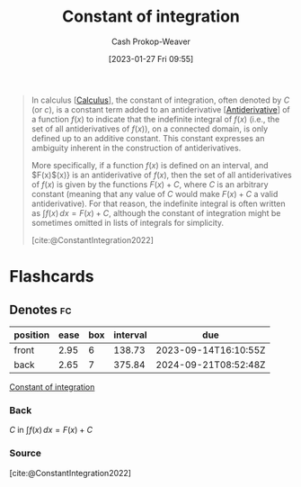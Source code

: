 :PROPERTIES:
:ID:       1b39fa71-69fb-416c-9031-0927bc006a3b
:ROAM_REFS: [cite:@ConstantIntegration2022]
:LAST_MODIFIED: [2023-09-11 Mon 05:45]
:END:
#+title: Constant of integration
#+hugo_custom_front_matter: :slug "1b39fa71-69fb-416c-9031-0927bc006a3b"
#+author: Cash Prokop-Weaver
#+date: [2023-01-27 Fri 09:55]
#+filetags: :concept:

#+begin_quote
In calculus [[[id:9dd5be35-ca4c-4c0b-8e1c-57025b2e2ba7][Calculus]]], the constant of integration, often denoted by $C$ (or $c$), is a constant term added to an antiderivative [[[id:4dafe179-aeb8-4718-9eb8-ac96a27f9a58][Antiderivative]]] of a function $f(x)$ to indicate that the indefinite integral of $f(x)$ (i.e., the set of all antiderivatives of $f(x)$), on a connected domain, is only defined up to an additive constant. This constant expresses an ambiguity inherent in the construction of antiderivatives.

More specifically, if a function $f(x)$ is defined on an interval, and $F(x)$(x)} is an antiderivative of $f(x)$, then the set of all antiderivatives of $f(x)$ is given by the functions $F(x) + C$, where $C$ is an arbitrary constant (meaning that any value of $C$ would make $F(x) + C$ a valid antiderivative). For that reason, the indefinite integral is often written as $\int f(x)\,dx=F(x)+C$, although the constant of integration might be sometimes omitted in lists of integrals for simplicity.

[cite:@ConstantIntegration2022]
#+end_quote

* Flashcards
** Denotes :fc:
:PROPERTIES:
:CREATED: [2023-01-27 Fri 10:17]
:FC_CREATED: 2023-01-27T18:18:03Z
:FC_TYPE:  double
:ID:       50ce6a0a-75c3-4ce1-b71f-9d31d9963e9b
:END:
:REVIEW_DATA:
| position | ease | box | interval | due                  |
|----------+------+-----+----------+----------------------|
| front    | 2.95 |   6 |   138.73 | 2023-09-14T16:10:55Z |
| back     | 2.65 |   7 |   375.84 | 2024-09-21T08:52:48Z |
:END:

[[id:1b39fa71-69fb-416c-9031-0927bc006a3b][Constant of integration]]

*** Back
$C$ in $\int f(x)\,dx=F(x)+C$
*** Source
[cite:@ConstantIntegration2022]
#+print_bibliography: